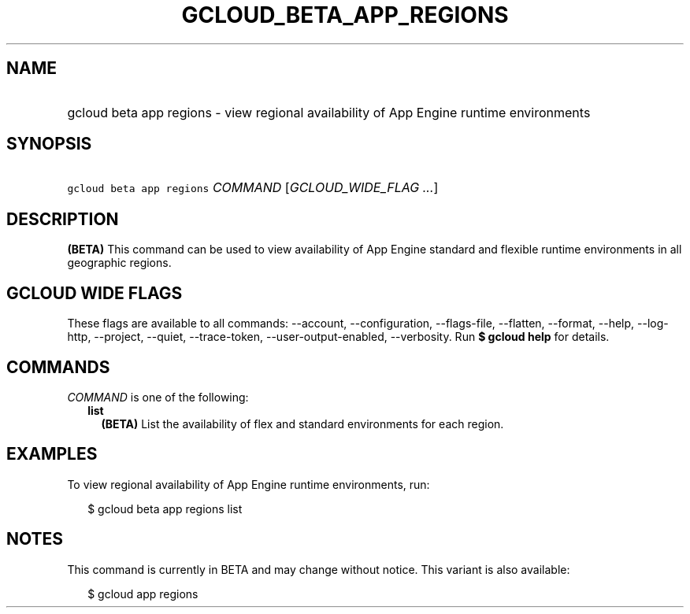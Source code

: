 
.TH "GCLOUD_BETA_APP_REGIONS" 1



.SH "NAME"
.HP
gcloud beta app regions \- view regional availability of App Engine runtime environments



.SH "SYNOPSIS"
.HP
\f5gcloud beta app regions\fR \fICOMMAND\fR [\fIGCLOUD_WIDE_FLAG\ ...\fR]



.SH "DESCRIPTION"

\fB(BETA)\fR This command can be used to view availability of App Engine
standard and flexible runtime environments in all geographic regions.



.SH "GCLOUD WIDE FLAGS"

These flags are available to all commands: \-\-account, \-\-configuration,
\-\-flags\-file, \-\-flatten, \-\-format, \-\-help, \-\-log\-http, \-\-project,
\-\-quiet, \-\-trace\-token, \-\-user\-output\-enabled, \-\-verbosity. Run \fB$
gcloud help\fR for details.



.SH "COMMANDS"

\f5\fICOMMAND\fR\fR is one of the following:

.RS 2m
.TP 2m
\fBlist\fR
\fB(BETA)\fR List the availability of flex and standard environments for each
region.


.RE
.sp

.SH "EXAMPLES"

To view regional availability of App Engine runtime environments, run:

.RS 2m
$ gcloud beta app regions list
.RE



.SH "NOTES"

This command is currently in BETA and may change without notice. This variant is
also available:

.RS 2m
$ gcloud app regions
.RE

